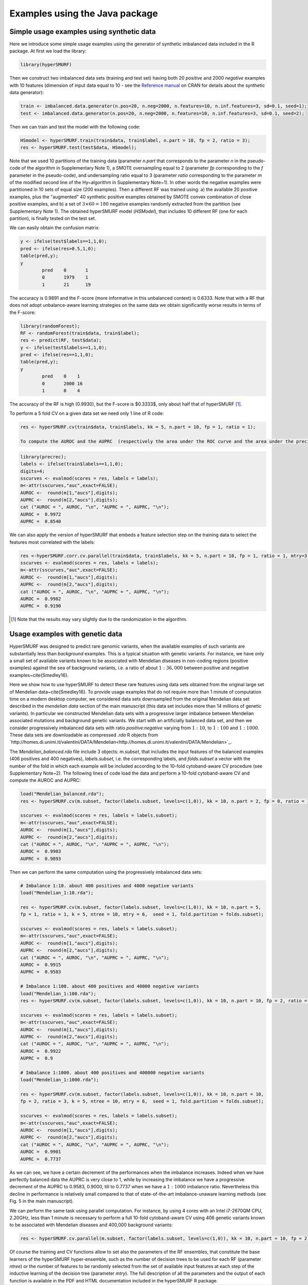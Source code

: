.. _examples_java:

================================
Examples using the Java package
================================

.. _synthetic:

Simple usage examples using synthetic data
==============================================

Here we introduce some simple usage examples using the generator of synthetic imbalanced data included in the R package.
At first we load the library:

.. code-block:: r

	library(hyperSMURF)

Then we construct two imbalanced data sets (training and test set) having both 20 `positive` and 2000 `negative` examples with 10 features (dimension of input data equal to 10 - see the `Reference manual <https://CRAN.R-project.org/package=hyperSMURF>`_ on CRAN for details about the synthetic data generator):

.. code-block:: r

	train <- imbalanced.data.generator(n.pos=20, n.neg=2000, n.features=10, n.inf.features=3, sd=0.1, seed=1);
	test <- imbalanced.data.generator(n.pos=20, n.neg=2000, n.features=10, n.inf.features=3, sd=0.1, seed=2);

Then we can train and test the model with the following code:


.. code-block:: r 
	
	HSmodel <- hyperSMURF.train(train$data, train$label, n.part = 10, fp = 2, ratio = 3);
	res <- hyperSMURF.test(test$data, HSmodel);

Note that we used 10 partitions of the training data (parameter `n.part` that corresponds to the parameter `n` in the pseudo-code of the algorithm in Supplementary Note 1), a SMOTE oversampling equal to 2 (parameter `fp` corresponding to the `f` parameter in the pseudo-code), and undersampling ratio equal to 3 (parameter `ratio` corresponding to the parameter `m` of the modified second line of the \Hy~algorithm in Supplementary Note~1). In other words the negative examples were partitioned in 10 sets of equal size (200 examples). Then a different RF was trained using: a) the available 20 positive examples, plus the "augmented" 40 synthetic positive examples obtained by SMOTE convex combination of close positive examples, and b) a set of :math:`3 \times 60 = 180` negative examples randomly extracted from the partition (see Supplementary Note 1). The obtained hyperSMURF model (`HSModel`), that includes 10 different RF (one for each partition), is finally tested on the test set.

We can easily obtain the confusion matrix: 

.. code-block:: r

	y <- ifelse(test$labels==1,1,0);
	pred <- ifelse(res>0.5,1,0);
	table(pred,y);
	y
		pred    0       1
		0       1979    1
		1       21      19


The accuracy is 0.9891 and the F-score (more informative in this unbalanced context) is 0.6333.
Note that with a RF that does not adopt unbalance-aware learning strategies on the same data we obtain significantly worse results in terms of the F-score:

.. code-block:: r

	library(randomForest);
	RF <- randomForest(train$data, train$label);
	res <- predict(RF, test$data);
	y <- ifelse(test$labels==1,1,0);
	pred <- ifelse(res==1,1,0);
	table(pred,y);
	y
		pred    0    1
		0       2000 16
		1       0    4

The accuracy of the RF is high (0.9930), but the F-score is $0.3333$, only about half that of hyperSMURF [#note]_.

To perform a 5 fold CV on a given data set we need only 1 line of R code:

.. code-block:: r

	res <- hyperSMURF.cv(train$data, train$labels, kk = 5, n.part = 10, fp = 1, ratio = 1); 
	
	To compute the AUROC and the AUPRC  (respectively the area under the ROC curve and the area under the precision/recall curve) we can use the `precrec` package:

.. code-block:: r

	library(precrec);
	labels <- ifelse(train$labels==1,1,0);
	digits=4;
	sscurves <- evalmod(scores = res, labels = labels);
	m<-attr(sscurves,"auc",exact=FALSE);
	AUROC <-  round(m[1,"aucs"],digits);
	AUPRC <-  round(m[2,"aucs"],digits);
	cat ("AUROC = ", AUROC, "\n", "AUPRC = ", AUPRC, "\n");
	AUROC =  0.9972 
	AUPRC =  0.8540 

We can also apply the version of hyperSMURF that embeds a feature selection step on the training data to select the features most correlated with the labels:

.. code-block:: r
	
	res <-hyperSMURF.corr.cv.parallel(train$data, train$labels, kk = 5, n.part = 10, fp = 1, ratio = 1, mtry=3, n.feature = 6);
	sscurves <- evalmod(scores = res, labels = labels);
	m<-attr(sscurves,"auc",exact=FALSE);
	AUROC <-  round(m[1,"aucs"],digits);
	AUPRC <-  round(m[2,"aucs"],digits);
	cat ("AUROC = ", AUROC, "\n", "AUPRC = ", AUPRC, "\n");
	AUROC =  0.9982 
	AUPRC =  0.9190

.. [#note] Note that the results may vary slightly due to the randomization in the algorithm.

Usage examples with genetic data
===================================

HyperSMURF was designed to predict rare genomic variants, when the available examples of such variants are substantially less than `background` examples. This is a typical situation with genetic variants. For instance, we have only a small set of available variants known to be associated with Mendelian diseases in non-coding regions (positive examples) against the sea of background variants, i.e. a ratio of about :math:`1:36,000` between positive and negative examples~\cite{Smedley16}.

Here we show how to use hyperSMURF to detect these rare features using data sets obtained from the original large set of Mendelian data~\cite{Smedley16}. 
To provide usage examples that do not require more than 1 minute of computation time on a modern desktop computer, we considered data sets downsampled from the original Mendelian data set described in the `mendelian data` section of the main manuscript (this data set includes more than 14 millions of genetic variants).
In particular we constructed Mendelian data sets with a progressive larger imbalance between Mendelian associated mutations and background genetic variants. We start with an artificially balanced data set, and then we consider progressively imbalanced data sets with ratio `positive:negative` varying from :math:`1:10`, to  :math:`1:100` and  :math:`1:1000`.
These data sets are downloadable as compressed `.rda` R objects from `http://homes.di.unimi.it/valentini/DATA/Mendelian<http://homes.di.unimi.it/valentini/DATA/Mendelian>`_.

The `Mendelian_balanced.rda` file include 3 objects: `m.subset`, that includes the input features of the balanced examples (406 positives and 400 negatives), `labels.subset`, i.e. the corresponding labels, and `folds.subset` a vector with the number of the fold in which each example will be included according to the 10-fold cytoband-aware CV procedure (see Supplementary Note~2). 
The following lines of code load the data and perform a 10-fold cytoband-aware CV and compute the AUROC and AUPRC:

.. code-block:: r
	
	load("Mendelian_balanced.rda");
	res <- hyperSMURF.cv(m.subset, factor(labels.subset, levels=c(1,0)), kk = 10, n.part = 2, fp = 0, ratio = 1, k = 5, ntree = 10, mtry = 6,  seed = 1, fold.partition = folds.subset);
	
	sscurves <- evalmod(scores = res, labels = labels.subset);
	m<-attr(sscurves,"auc",exact=FALSE);
	AUROC <-  round(m[1,"aucs"],digits);
	AUPRC <-  round(m[2,"aucs"],digits);
	cat ("AUROC = ", AUROC, "\n", "AUPRC = ", AUPRC, "\n");
	AUROC =  0.9903 
	AUPRC =  0.9893 

Then we can perform the same computation using the progressively imbalanced data sets:

.. code-block:: r

	# Imbalance 1:10. about 400 positives and 4000 negative variants
	load("Mendelian_1:10.rda");
	
	res <- hyperSMURF.cv(m.subset, factor(labels.subset, levels=c(1,0)), kk = 10, n.part = 5, 
	fp = 1, ratio = 1, k = 5, ntree = 10, mtry = 6,  seed = 1, fold.partition = folds.subset);
	
	sscurves <- evalmod(scores = res, labels = labels.subset);
	m<-attr(sscurves,"auc",exact=FALSE);
	AUROC <-  round(m[1,"aucs"],digits);
	AUPRC <-  round(m[2,"aucs"],digits);
	cat ("AUROC = ", AUROC, "\n", "AUPRC = ", AUPRC, "\n");
	AUROC =  0.9915 
	AUPRC =  0.9583 
	
	# Imbalance 1:100. about 400 positives and 40000 negative variants
	load("Mendelian_1:100.rda");
	res <- hyperSMURF.cv(m.subset, factor(labels.subset, levels=c(1,0)), kk = 10, n.part = 10, fp = 2, ratio = 3, k = 5, ntree = 10, mtry = 6,  seed = 1, fold.partition = folds.subset);

	sscurves <- evalmod(scores = res, labels = labels.subset);
	m<-attr(sscurves,"auc",exact=FALSE);
	AUROC <-  round(m[1,"aucs"],digits);
	AUPRC <-  round(m[2,"aucs"],digits);
	cat ("AUROC = ", AUROC, "\n", "AUPRC = ", AUPRC, "\n");
	AUROC =  0.9922 
	AUPRC =  0.9 

	# Imbalance 1:1000. about 400 positives and 400000 negative variants
	load("Mendelian_1:1000.rda");
 
	res <- hyperSMURF.cv(m.subset, factor(labels.subset, levels=c(1,0)), kk = 10, n.part = 10, 
	fp = 2, ratio = 3, k = 5, ntree = 10, mtry = 6,  seed = 1, fold.partition = folds.subset);

	sscurves <- evalmod(scores = res, labels = labels.subset);
	m<-attr(sscurves,"auc",exact=FALSE);
	AUROC <-  round(m[1,"aucs"],digits);
	AUPRC <-  round(m[2,"aucs"],digits);
	cat ("AUROC = ", AUROC, "\n", "AUPRC = ", AUPRC, "\n");
	AUROC =  0.9901 
	AUPRC =  0.7737

As we can see, we have a certain decrement of the performances when the imbalance increases. Indeed when we have perfectly balanced data the AUPRC is very close to 1, while by increasing the imbalance we have a progressive decrement of the AUPRC to 0.9583, 0.9000, till to 0.7737 when we have a :math:`1:1000` imbalance ratio. Nevertheless this decline in  performance is relatively small compared to that of state-of-the-art imbalance-unaware learning methods (see Fig. 5 in the main manuscript).


We can perform the same task using parallel computation. For instance, by using 4 cores with an Intel i7-2670QM CPU, 2.20GHz, less than 1 minute is necessary to perform a full 10-fold cytoband-aware CV using 406 genetic variants known to be associated with Mendelian diseases and 400,000 background variants:

.. code-block:: r

	res <- hyperSMURF.cv.parallel(m.subset, factor(labels.subset, levels=c(1,0)), kk = 10, n.part = 10, fp = 2, ratio = 3, k = 5, ntree = 10, mtry = 6,  seed = 1, fold.partition = folds.subset, ncores=4);

Of course the training and  CV functions allow to set also the parameters of the RF ensembles, that constitute the base learners of the hyperSMURF hyper-ensemble, such as the number of decision trees to be used for each RF (parameter `ntree`) or the number of features to be randomly selected from the set of available input features at each step of the inductive learning of the decision tree (parameter `mtry`). The full description of all the parameters and the output of each function is available in the PDF and HTML documentation included in the hyperSMURF R package.
